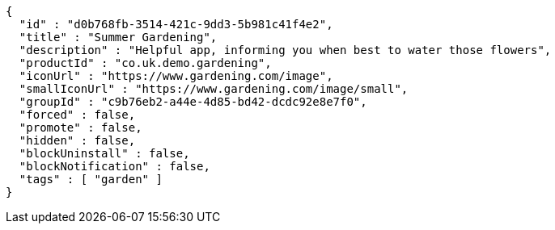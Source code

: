 [source,options="nowrap"]
----
{
  "id" : "d0b768fb-3514-421c-9dd3-5b981c41f4e2",
  "title" : "Summer Gardening",
  "description" : "Helpful app, informing you when best to water those flowers",
  "productId" : "co.uk.demo.gardening",
  "iconUrl" : "https://www.gardening.com/image",
  "smallIconUrl" : "https://www.gardening.com/image/small",
  "groupId" : "c9b76eb2-a44e-4d85-bd42-dcdc92e8e7f0",
  "forced" : false,
  "promote" : false,
  "hidden" : false,
  "blockUninstall" : false,
  "blockNotification" : false,
  "tags" : [ "garden" ]
}
----